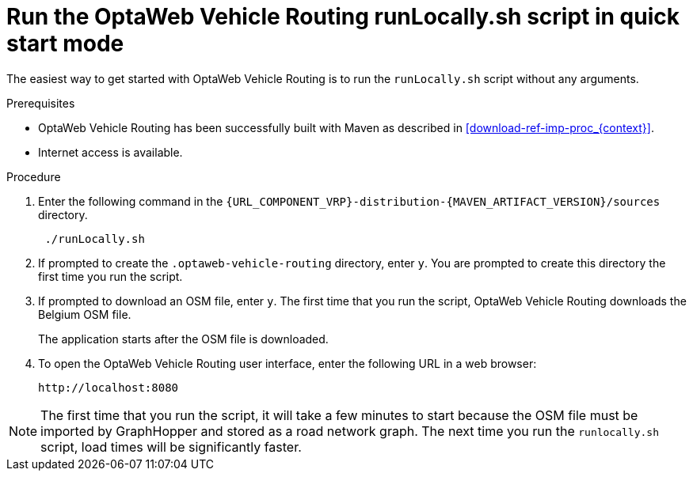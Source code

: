 [id='run-locally-qs-proc_{context}']

= Run the OptaWeb Vehicle Routing runLocally.sh script in quick start mode

The easiest way to get started with OptaWeb Vehicle Routing is to run the `runLocally.sh` script without any arguments.

.Prerequisites
* OptaWeb Vehicle Routing has been successfully built with Maven as described in xref:download-ref-imp-proc_{context}[].

* Internet access is available.


.Procedure
. Enter the following command in the `{URL_COMPONENT_VRP}-distribution-{MAVEN_ARTIFACT_VERSION}/sources` directory.
+
[source]
----
 ./runLocally.sh
----
 . If prompted to create the `.optaweb-vehicle-routing` directory, enter `y`. You are prompted to create this directory the first time you run the script.
 . If prompted to download an OSM file, enter `y`. The first time that you run the script, OptaWeb Vehicle Routing downloads the Belgium OSM file.
+
The application starts after the OSM file is downloaded.
. To open the OptaWeb Vehicle Routing user interface, enter the following URL in a web browser:
+
[source]
----
http://localhost:8080
----

NOTE: The first time that you run the script, it will take  a few minutes to start because the OSM file must be imported by GraphHopper and stored as a road network graph.
The next time you run the `runlocally.sh` script, load times will be significantly faster.
